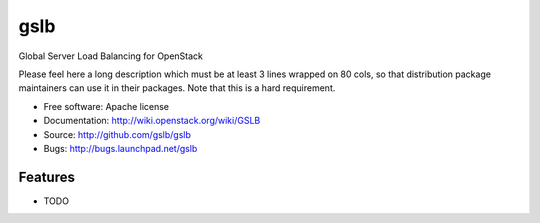 ===============================
gslb
===============================

Global Server Load Balancing for OpenStack

Please feel here a long description which must be at least 3 lines wrapped on
80 cols, so that distribution package maintainers can use it in their packages.
Note that this is a hard requirement.

* Free software: Apache license
* Documentation: http://wiki.openstack.org/wiki/GSLB
* Source: http://github.com/gslb/gslb
* Bugs: http://bugs.launchpad.net/gslb

Features
--------

* TODO
